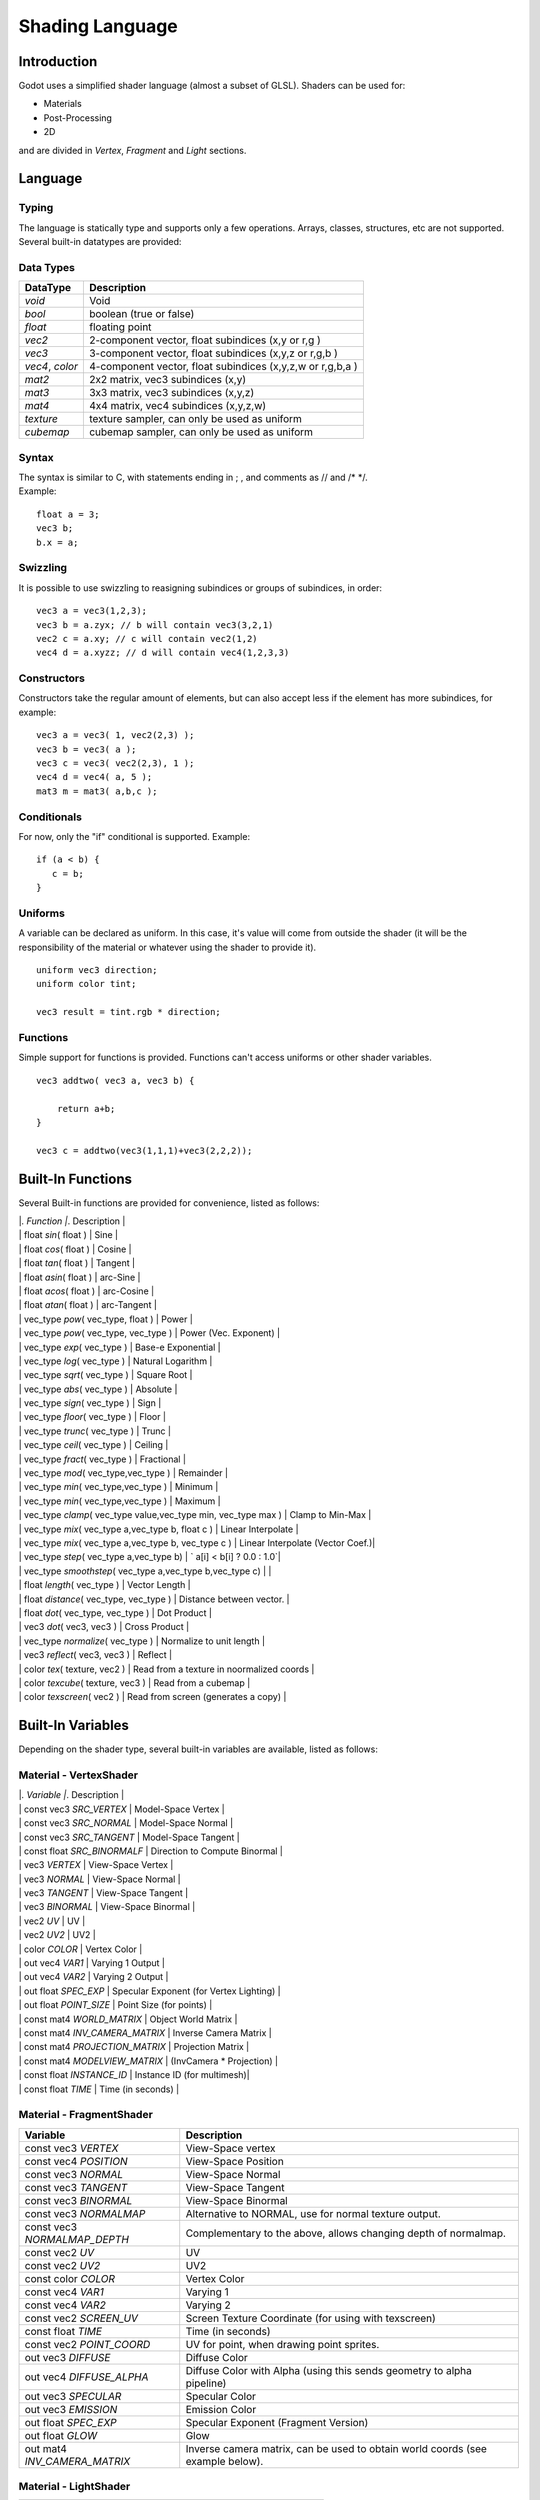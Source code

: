 .. _doc_shading_language:

Shading Language
================

Introduction
------------

Godot uses a simplified shader language (almost a subset of GLSL).
Shaders can be used for:

-  Materials
-  Post-Processing
-  2D

and are divided in *Vertex*, *Fragment* and *Light* sections.

Language
--------

Typing
~~~~~~

The language is statically type and supports only a few operations.
Arrays, classes, structures, etc are not supported. Several built-in
datatypes are provided:

Data Types
~~~~~~~~~~

+-------------------+--------------------------------------------------------------+
| DataType          | Description                                                  |
+===================+==============================================================+
| *void*            | Void                                                         |
+-------------------+--------------------------------------------------------------+
| *bool*            | boolean (true or false)                                      |
+-------------------+--------------------------------------------------------------+
| *float*           | floating point                                               |
+-------------------+--------------------------------------------------------------+
| *vec2*            | 2-component vector, float subindices (x,y or r,g )           |
+-------------------+--------------------------------------------------------------+
| *vec3*            | 3-component vector, float subindices (x,y,z or r,g,b )       |
+-------------------+--------------------------------------------------------------+
| *vec4*, *color*   | 4-component vector, float subindices (x,y,z,w or r,g,b,a )   |
+-------------------+--------------------------------------------------------------+
| *mat2*            | 2x2 matrix, vec3 subindices (x,y)                            |
+-------------------+--------------------------------------------------------------+
| *mat3*            | 3x3 matrix, vec3 subindices (x,y,z)                          |
+-------------------+--------------------------------------------------------------+
| *mat4*            | 4x4 matrix, vec4 subindices (x,y,z,w)                        |
+-------------------+--------------------------------------------------------------+
| *texture*         | texture sampler, can only be used as uniform                 |
+-------------------+--------------------------------------------------------------+
| *cubemap*         | cubemap sampler, can only be used as uniform                 |
+-------------------+--------------------------------------------------------------+

Syntax
~~~~~~

| The syntax is similar to C, with statements ending in ; , and comments
  as // and /\* \*/.
| Example:

::

    float a = 3;
    vec3 b;
    b.x = a;

Swizzling
~~~~~~~~~

It is possible to use swizzling to reasigning subindices or groups of
subindices, in order:

::

    vec3 a = vec3(1,2,3);
    vec3 b = a.zyx; // b will contain vec3(3,2,1)
    vec2 c = a.xy; // c will contain vec2(1,2)
    vec4 d = a.xyzz; // d will contain vec4(1,2,3,3)

Constructors
~~~~~~~~~~~~

Constructors take the regular amount of elements, but can also accept
less if the element has more subindices, for example:

::

    vec3 a = vec3( 1, vec2(2,3) );
    vec3 b = vec3( a );
    vec3 c = vec3( vec2(2,3), 1 );
    vec4 d = vec4( a, 5 );
    mat3 m = mat3( a,b,c );

Conditionals
~~~~~~~~~~~~

For now, only the "if" conditional is supported. Example:

::

    if (a < b) {
       c = b;
    }

Uniforms
~~~~~~~~

A variable can be declared as uniform. In this case, it's value will
come from outside the shader (it will be the responsibility of the
material or whatever using the shader to provide it).

::

    uniform vec3 direction;
    uniform color tint;

    vec3 result = tint.rgb * direction;

Functions
~~~~~~~~~

Simple support for functions is provided. Functions can't access
uniforms or other shader variables.

::

    vec3 addtwo( vec3 a, vec3 b) {

        return a+b;
    }

    vec3 c = addtwo(vec3(1,1,1)+vec3(2,2,2));

Built-In Functions
------------------

Several Built-in functions are provided for convenience, listed as
follows:

| \|\ *. Function \|*. Description \|
| \| float *sin*\ ( float ) \| Sine \|
| \| float *cos*\ ( float ) \| Cosine \|
| \| float *tan*\ ( float ) \| Tangent \|
| \| float *asin*\ ( float ) \| arc-Sine \|
| \| float *acos*\ ( float ) \| arc-Cosine \|
| \| float *atan*\ ( float ) \| arc-Tangent \|
| \| vec\_type *pow*\ ( vec\_type, float ) \| Power \|
| \| vec\_type *pow*\ ( vec\_type, vec\_type ) \| Power (Vec. Exponent)
  \|
| \| vec\_type *exp*\ ( vec\_type ) \| Base-e Exponential \|
| \| vec\_type *log*\ ( vec\_type ) \| Natural Logarithm \|
| \| vec\_type *sqrt*\ ( vec\_type ) \| Square Root \|
| \| vec\_type *abs*\ ( vec\_type ) \| Absolute \|
| \| vec\_type *sign*\ ( vec\_type ) \| Sign \|
| \| vec\_type *floor*\ ( vec\_type ) \| Floor \|
| \| vec\_type *trunc*\ ( vec\_type ) \| Trunc \|
| \| vec\_type *ceil*\ ( vec\_type ) \| Ceiling \|
| \| vec\_type *fract*\ ( vec\_type ) \| Fractional \|
| \| vec\_type *mod*\ ( vec\_type,vec\_type ) \| Remainder \|
| \| vec\_type *min*\ ( vec\_type,vec\_type ) \| Minimum \|
| \| vec\_type *min*\ ( vec\_type,vec\_type ) \| Maximum \|
| \| vec\_type *clamp*\ ( vec\_type value,vec\_type min, vec\_type max )
  \| Clamp to Min-Max \|
| \| vec\_type *mix*\ ( vec\_type a,vec\_type b, float c ) \| Linear
  Interpolate \|
| \| vec\_type *mix*\ ( vec\_type a,vec\_type b, vec\_type c ) \| Linear
  Interpolate (Vector Coef.)\|
| \| vec\_type *step*\ ( vec\_type a,vec\_type b) \| \` a[i] < b[i] ?
  0.0 : 1.0\`\|
| \| vec\_type *smoothstep*\ ( vec\_type a,vec\_type b,vec\_type c) \|
  \|
| \| float *length*\ ( vec\_type ) \| Vector Length \|
| \| float *distance*\ ( vec\_type, vec\_type ) \| Distance between
  vector. \|
| \| float *dot*\ ( vec\_type, vec\_type ) \| Dot Product \|
| \| vec3 *dot*\ ( vec3, vec3 ) \| Cross Product \|
| \| vec\_type *normalize*\ ( vec\_type ) \| Normalize to unit length \|
| \| vec3 *reflect*\ ( vec3, vec3 ) \| Reflect \|
| \| color *tex*\ ( texture, vec2 ) \| Read from a texture in
  noormalized coords \|
| \| color *texcube*\ ( texture, vec3 ) \| Read from a cubemap \|
| \| color *texscreen*\ ( vec2 ) \| Read from screen (generates a copy)
  \|

Built-In Variables
------------------

Depending on the shader type, several built-in variables are available,
listed as follows:

Material - VertexShader
~~~~~~~~~~~~~~~~~~~~~~~

| \|\ *. Variable \|*. Description \|
| \| const vec3 *SRC\_VERTEX* \| Model-Space Vertex \|
| \| const vec3 *SRC\_NORMAL* \| Model-Space Normal \|
| \| const vec3 *SRC\_TANGENT* \| Model-Space Tangent \|
| \| const float *SRC\_BINORMALF* \| Direction to Compute Binormal \|
| \| vec3 *VERTEX* \| View-Space Vertex \|
| \| vec3 *NORMAL* \| View-Space Normal \|
| \| vec3 *TANGENT* \| View-Space Tangent \|
| \| vec3 *BINORMAL* \| View-Space Binormal \|
| \| vec2 *UV* \| UV \|
| \| vec2 *UV2* \| UV2 \|
| \| color *COLOR* \| Vertex Color \|
| \| out vec4 *VAR1* \| Varying 1 Output \|
| \| out vec4 *VAR2* \| Varying 2 Output \|
| \| out float *SPEC\_EXP* \| Specular Exponent (for Vertex Lighting) \|
| \| out float *POINT\_SIZE* \| Point Size (for points) \|
| \| const mat4 *WORLD\_MATRIX* \| Object World Matrix \|
| \| const mat4 *INV\_CAMERA\_MATRIX* \| Inverse Camera Matrix \|
| \| const mat4 *PROJECTION\_MATRIX* \| Projection Matrix \|
| \| const mat4 *MODELVIEW\_MATRIX* \| (InvCamera \* Projection) \|
| \| const float *INSTANCE\_ID* \| Instance ID (for multimesh)\|
| \| const float *TIME* \| Time (in seconds) \|

Material - FragmentShader
~~~~~~~~~~~~~~~~~~~~~~~~~

+----------------------------------+----------------------------------------------------------------------------------+
| Variable                         | Description                                                                      |
+==================================+==================================================================================+
| const vec3 *VERTEX*              | View-Space vertex                                                                |
+----------------------------------+----------------------------------------------------------------------------------+
| const vec4 *POSITION*            | View-Space Position                                                              |
+----------------------------------+----------------------------------------------------------------------------------+
| const vec3 *NORMAL*              | View-Space Normal                                                                |
+----------------------------------+----------------------------------------------------------------------------------+
| const vec3 *TANGENT*             | View-Space Tangent                                                               |
+----------------------------------+----------------------------------------------------------------------------------+
| const vec3 *BINORMAL*            | View-Space Binormal                                                              |
+----------------------------------+----------------------------------------------------------------------------------+
| const vec3 *NORMALMAP*           | Alternative to NORMAL, use for normal texture output.                            |
+----------------------------------+----------------------------------------------------------------------------------+
| const vec3 *NORMALMAP\_DEPTH*    | Complementary to the above, allows changing depth of normalmap.                  |
+----------------------------------+----------------------------------------------------------------------------------+
| const vec2 *UV*                  | UV                                                                               |
+----------------------------------+----------------------------------------------------------------------------------+
| const vec2 *UV2*                 | UV2                                                                              |
+----------------------------------+----------------------------------------------------------------------------------+
| const color *COLOR*              | Vertex Color                                                                     |
+----------------------------------+----------------------------------------------------------------------------------+
| const vec4 *VAR1*                | Varying 1                                                                        |
+----------------------------------+----------------------------------------------------------------------------------+
| const vec4 *VAR2*                | Varying 2                                                                        |
+----------------------------------+----------------------------------------------------------------------------------+
| const vec2 *SCREEN\_UV*          | Screen Texture Coordinate (for using with texscreen)                             |
+----------------------------------+----------------------------------------------------------------------------------+
| const float *TIME*               | Time (in seconds)                                                                |
+----------------------------------+----------------------------------------------------------------------------------+
| const vec2 *POINT\_COORD*        | UV for point, when drawing point sprites.                                        |
+----------------------------------+----------------------------------------------------------------------------------+
| out vec3 *DIFFUSE*               | Diffuse Color                                                                    |
+----------------------------------+----------------------------------------------------------------------------------+
| out vec4 *DIFFUSE\_ALPHA*        | Diffuse Color with Alpha (using this sends geometry to alpha pipeline)           |
+----------------------------------+----------------------------------------------------------------------------------+
| out vec3 *SPECULAR*              | Specular Color                                                                   |
+----------------------------------+----------------------------------------------------------------------------------+
| out vec3 *EMISSION*              | Emission Color                                                                   |
+----------------------------------+----------------------------------------------------------------------------------+
| out float *SPEC\_EXP*            | Specular Exponent (Fragment Version)                                             |
+----------------------------------+----------------------------------------------------------------------------------+
| out float *GLOW*                 | Glow                                                                             |
+----------------------------------+----------------------------------------------------------------------------------+
| out mat4 *INV\_CAMERA\_MATRIX*   | Inverse camera matrix, can be used to obtain world coords (see example below).   |
+----------------------------------+----------------------------------------------------------------------------------+

Material - LightShader
~~~~~~~~~~~~~~~~~~~~~~

+--------------------------------+-------------------------------+
| Variable                       | Description                   |
+================================+===============================+
| const vec3 *NORMAL*            | View-Space normal             |
+--------------------------------+-------------------------------+
| const vec3 *LIGHT\_DIR*        | View-Space Light Direction    |
+--------------------------------+-------------------------------+
| const vec3 *EYE\_VEC*          | View-Space Eye-Point Vector   |
+--------------------------------+-------------------------------+
| const vec3 *DIFFUSE*           | Material Diffuse Color        |
+--------------------------------+-------------------------------+
| const vec3 *LIGHT\_DIFFUSE*    | Light Diffuse Color           |
+--------------------------------+-------------------------------+
| const vec3 *SPECULAR*          | Material Specular Color       |
+--------------------------------+-------------------------------+
| const vec3 *LIGHT\_SPECULAR*   | Light Specular Color          |
+--------------------------------+-------------------------------+
| const float *SPECULAR\_EXP*    | Specular Exponent             |
+--------------------------------+-------------------------------+
| const vec1 *SHADE\_PARAM*      | Generic Shade Parameter       |
+--------------------------------+-------------------------------+
| const vec2 *POINT\_COORD*      | Current UV for Point Sprite   |
+--------------------------------+-------------------------------+
| out vec2 *LIGHT*               | Resulting Light               |
+--------------------------------+-------------------------------+
| const float *TIME*             | Time (in seconds)             |
+--------------------------------+-------------------------------+

CanvasItem (2D) - VertexShader
~~~~~~~~~~~~~~~~~~~~~~~~~~~~~~

| \|\ *. Variable \|*. Description \|
| \| const vec2 *SRC\_VERTEX* \| CanvasItem space vertex. \|
| \| vec2 *UV* \| UV \|
| \| out vec2 *VERTEX* \| Output LocalSpace vertex. \|
| \| out vec2 *WORLD\_VERTEX* \| Output WorldSpace vertex. (use this or
  the one above) \|
| \| color *COLOR* \| Vertex Color \|
| \| out vec4 *VAR1* \| Varying 1 Output \|
| \| out vec4 *VAR2* \| Varying 2 Output \|
| \| out float *POINT\_SIZE* \| Point Size (for points) \|
| \| const mat4 *WORLD\_MATRIX* \| Object World Matrix \|
| \| const mat4 *EXTRA\_MATRIX* \| Extra (user supplied) matrix via
  `CanvasItem.draw\_set\_transform() <https://github.com/okamstudio/godot/wiki/class_canvasitem#draw_set_transform>`__.
  Identity by default. \|
| \| const mat4 *PROJECTION\_MATRIX* \| Projection Matrix (model coords
  to screen).\|
| \| const float *TIME* \| Time (in seconds) \|

CanvasItem (2D) - FragmentShader
~~~~~~~~~~~~~~~~~~~~~~~~~~~~~~~~

| \|\ *. Variable \|*. Description \|
| \| const vec4 *SRC\_COLOR* \| Vertex color \|
| \| const vec4 *POSITION* \| Screen Position \|
| \| vec2 *UV* \| UV \|
| \| out color *COLOR* \| Output Color \|
| \| out vec3 *NORMAL* \| Optional Normal (used for 2D Lighting) \|
| \| out vec3 *NORMALMAP* \| Optional Normal in standard normalmap
  format (flipped y and Z from 0 to 1) \|
| \| out float *NORMALMAP\_DEPTH* \| Depth option for above normalmap
  output, default value is 1.0 \|
| \| const texture *TEXTURE* \| Current texture in use for CanvasItem \|
| \| const vec2 *TEXTURE\_PIXEL\_SIZE* \| Pixel size for current 2D
  texture \|
| \| in vec4 *VAR1* \| Varying 1 Output \|
| \| in vec4 *VAR2* \| Varying 2 Output \|
| \| const vec2 *SCREEN\_UV*\ \| Screen Texture Coordinate (for using
  with texscreen) \|
| \| const vec2 *POINT\_COORD* \| Current UV for Point Sprite \|
| \| const float *TIME*\ \| Time (in seconds) \|

CanvasItem (2D) - LightShader
~~~~~~~~~~~~~~~~~~~~~~~~~~~~~

| \|\ *. Variable \|*. Description \|
| \| const vec4 *POSITION* \| Screen Position \|
| \| in vec3 *NORMAL* \| Input Normal \|
| \| in vec2 *UV* \| UV \|
| \| in color *COLOR* \| Input Color \|
| \| const texture *TEXTURE* \| Current texture in use for CanvasItem \|
| \| const vec2 *TEXTURE\_PIXEL\_SIZE* \| Pixel size for current 2D
  texture \|
| \| in vec4 *VAR1* \| Varying 1 Output \|
| \| in vec4 *VAR2* \| Varying 2 Output \|
| \| const vec2 *SCREEN\_UV*\ \| Screen Texture Coordinate (for using
  with texscreen) \|
| \| const vec2 *POINT\_COORD* \| Current UV for Point Sprite \|
| \| const float *TIME*\ \| Time (in seconds) \|
| \| vec2 *LIGHT\_VEC* \| Vector from light to fragment, can be modified
  to alter shadow computation. \|
| \| const float *LIGHT\_HEIGHT* \| Height of Light \|
| \| const color *LIGHT\_COLOR* \| Color of Light \|
| \| out vec4 *LIGHT* \| Light Ouput (shader is ignored if this is not
  used) \|

Examples
--------

Material that reads a texture, a color and multiples them, fragment
program:

::

    uniform color modulate;
    uniform texture source;

    DIFFUSE = modulate.rgb * tex(source,UV).rgb;

Material that glows from red to white:

::

    DIFFUSE = vec3(1,0,0) + vec(1,1,1)*mod(TIME,1.0);

Standard Blinn Lighting Shader

::

    float NdotL = max(0.0,dot( NORMAL, LIGHT_DIR ));
    vec3 half_vec = normalize(LIGHT_DIR + EYE_VEC);
    float eye_light = max(dot(NORMAL, half_vec),0.0);
    LIGHT = LIGHT_DIFFUSE + DIFFUSE + NdotL;
    if (NdotL > 0.0) {
        LIGHT+=LIGHT_SPECULAR + SPECULAR + pow( eye_light, SPECULAR_EXP );
    };

Obtaining world-space normal and position in material fragment program:

::

    //use reverse multiply because INV_CAMERA_MATRIX is world2cam

    vec3 world_normal = NORMAL * mat3(INV_CAMERA_MATRIX);
    vec3 world_pos = (VERTEX-INV_CAMERA_MATRIX.w.xyz) * mat3(INV_CAMERA_MATRIX);

Notes
-----

| \* **Do not** use DIFFUSE\_ALPHA unless you really intend to use
  transparency. Transparent materials must be sorted by depth and slow
  down the rendering pipeline. For opaque materials, just use DIFFUSE.
| \* **Do not** use DISCARD unless you really need it. Discard makes
  rendering slower, specially on mobile devices.
| \* TIME may reset after a while (may last an hour or so), it's meant
  for effects that vary over time.
| \* In general, every built-in variable not used results in less shader
  code generated, so writing a single giant shader with a lot of code
  and optional scenarios is often not a good idea.
